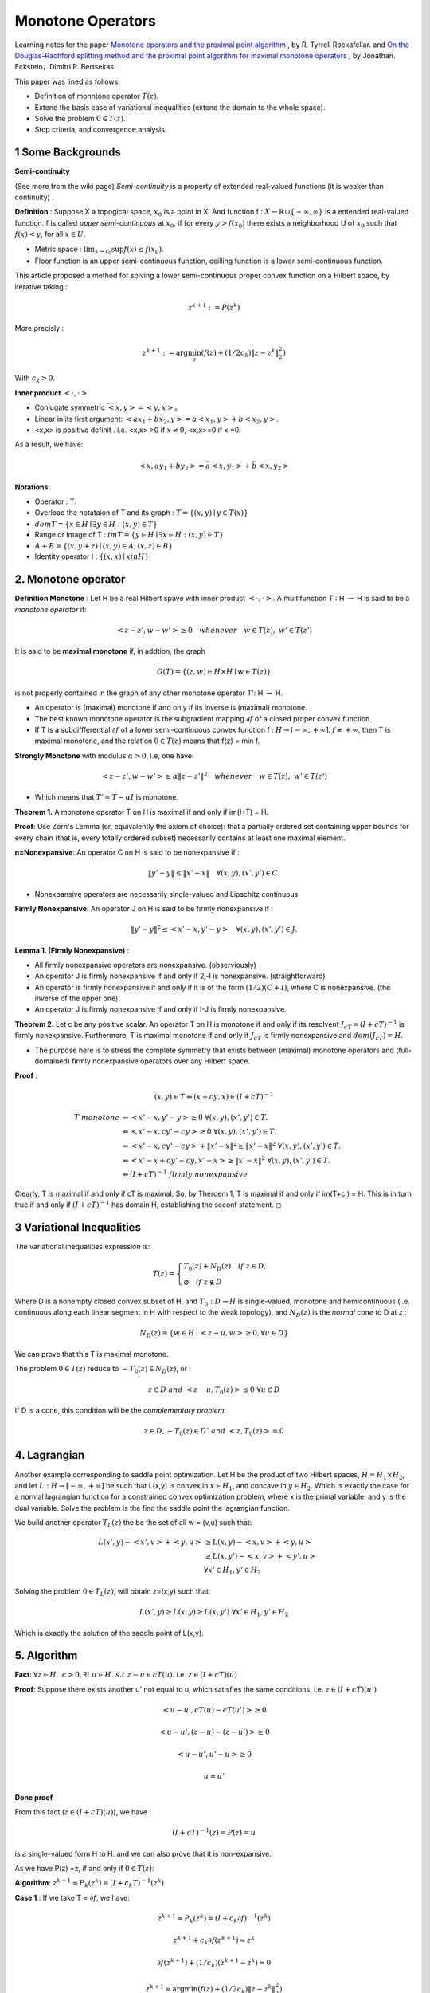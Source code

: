 Monotone Operators
==============================


Learning notes for the paper `Monotone operators and the proximal point algorithm <http://dx.doi.org/10.1137/0314056>`_ , by R. Tyrrell Rockafellar.
and `On the Douglas-Rachford splitting method and the proximal point algorithm for maximal monotone operators <Rachford_splitting_method_and_the_proximal_point_algorithm_for_maximal_monotone_operators>`_ , by Jonathan. Eckstein，Dimitri P. Bertsekas.

This paper was lined as follows:

* Definition of monntone operator :math:`T(z)`.
* Extend the basis case of variational inequalities (extend the domain to the whole space).
* Solve the problem :math:`0 \in T(z)`.
* Stop criteria, and convergence analysis.



1 Some Backgrounds
------------------------------------

**Semi-continuity**

(See more from the wiki page) *Semi-continuity* is a property of extended real-valued functions (it is weaker than continuity) .

**Definition** : Suppose X a topogical space, :math:`x_{0}` is a point in X. And function f : :math:`X \to \mathbb{R} \cup \{ -\infty , \infty \}` is a
entended real-valued function. f is called *upper semi-continuous* at :math:`x_{0}`, if for every :math:`y > f(x_{0})` there exists a neighborhood U of :math:`x_{0}`
such that :math:`f(x)<y`, for all :math:`x\in U`.

* Metric space : :math:`\lim_{x\to x_{0}}\sup f(x) \le f(x_{0})`.
* Floor function is an upper semi-continuous function, ceilling function is a lower semi-continuous function.

This article proposed a method for solving a lower semi-continuous proper convex function on a Hilbert space, by iterative taking :

.. math::
  z^{k+1} := P(z^{k})

More precisly :

.. math::
  z^{k+1} := \arg\min_{z} (f(z) + (1/2c_{k})\|z - z^{k}\|^{2}_{2})

With :math:`c_{k} > 0`.

**Inner product** :math:`<\cdot, \cdot>`

* Conjugate symmetric :math:`\bar{<x, y>} = <y,x>`。
* Linear in its first argument: :math:`<ax_{1} + bx_{2}, y> = a<x_{1}, y> + b<x_{2}, y>`.
* <x,x> is positive definit . i.e. <x,x> >0 if :math:`x\ne 0`, <x,x>=0 if x =0.

As a result, we have:

.. math::
  <x,ay_{1} +by_{2}> = \bar{a}<x, y_{1}> + \bar{b}<x, y_{2}>

**Notations**:

* Operator : T.
* Overload the notataion of T and its graph : :math:`T = \{ (x,y) \mid y \in T(x) \}`
* :math:`dom T  = \{ x\in H \mid \exists y\in H : (x,y) \in T \}`
* Range or Image of T : :math:`im T = \{ y\in H \mid \exists x\in H:(x,y)\in T \}`
* :math:`A+B = \{ (x, y+z) \mid (x,y)\in A, (x,z) \in B  \}`
* Identity operator I : :math:`\{ (x,x) \mid x in H \}`

2. Monotone operator
-----------------------------

**Definition Monotone** : Let H be a real Hilbert spave with inner product :math:`<\cdot, \cdot>`. A multifunction T : H :math:`\to` H is said to be a *monotone operator* if:

.. math::
  <z-z', w- w'> \ge 0 \quad whenever \quad w\in T(z), \ w'\in T(z')

It is said to be **maximal monotone** if, in addtion, the graph

.. math::
  G(T) = \{ (z, w)\in H \times H \mid w \in T(z)  \}

is not properly contained in the graph of any other monotone operator T': H :math:`\to` H.

* An operator is (maximal) monotone if and only if its inverse is (maximal) monotone.
* The best known monotone operator is the subgradient mapping :math:`\partial f` of a closed proper convex function.
* If T is a subdiffferential :math:`\partial f` of a lower semi-continuous convex function f : :math:`H \to (-\infty , +\infty], f \ne +\infty`, then T is maximal monotone, and the relation :math:`0\in T(z)` means that f(z) = min f.


**Strongly Monotone** with modulus :math:`\alpha > 0`, i.e, one have:

.. math::
  <z-z', w- w'> \ge \alpha \|z-z'\|^{2} \quad whenever \quad w\in T(z), \ w'\in T(z')

* Which means that :math:`T' = T  - \alpha I` is monotone.

**Theorem 1.** A monotone operator T on H is maximal if and only if im(I+T) = H.

**Proof**: Use Zorn's Lemma (or, equivalently the axiom of choice): that a partially ordered set containing upper
bounds for every chain (that is, every totally ordered subset) necessarily contains at least one maximal element.

**n=Nonexpansive**: An operator C on H is said to be nonexpansive if :

.. math::
  \| y'-y\| \le \|x'- x\| \quad \forall (x,y), (x',y') \in C.

* Nonexpansive operators are necessarily single-valued and Lipschitz continuous.

**Firmly Nonexpansive**: An operator J on H is said to be firmly nonexpansive if :

.. math::
  \| y'-y\|^{2} \le <x'- x, y'-y> \quad \forall (x,y), (x',y') \in J.

**Lemma 1. (Firmly Nonexpansive)** :

* All firmly nonexpansive operators are nonexpansive. (observiously)
* An operator J is firmly nonexpansive if and only if 2j-I is nonexpansive. (straightforward)
* An operator is firmly nonexpansive if and only if it is of the form :math:`(1/2)(C+I)`, where C is nonexpansive. (the inverse of the upper one)
* An operator J is firmly nonexpansive if and only if I-J is firmly nonexpansive.

**Theorem 2.** Let c be any positive scalar. An operator T on H is monotone if and only if its resolvent :math:`J_{cT} = (I+ cT)^{-1}` is
firmly nonexpansive. Furthermore, T is maximal monotone if and only if :math:`J_{cT}` is firmly nonexpansive and :math:`dom (J_{cT}) = H`.

* The purpose here is to stress the complete symmetry that exists between (maximal) monotone operators and (full-domained) firmly nonexpansive operators over any Hilbert space.

**Proof** :

.. math::
  (x,y) \in T \Leftrightarrow (x+cy, x)\in (I+cT)^{-1}

.. math::
  \begin{align*}
  T \ monotone &\Leftrightarrow <x'-x, y'-y> \ge 0 \ \forall (x,y),(x',y')\in T. \\
  & \Leftrightarrow <x'-x, cy'-cy> \ge 0 \ \forall (x,y),(x',y')\in T. \\
  & \Leftrightarrow <x'-x, cy'-cy> + \|x'-x\|^{2} \ge \|x'-x\|^{2} \ \forall (x,y),(x',y')\in T. \\
  & \Leftrightarrow <x'-x +cy'-cy, x'-x> \ge \|x'-x\|^{2} \ \forall (x,y),(x',y')\in T. \\
  & \Leftrightarrow (I+cT)^{-1} \ firmly\ nonexpansive
  \end{align*}

Clearly, T is maximal if and only if cT is maximal. So, by Theroem 1, T is maximal if and only if im(T+cI) = H. This is in turn true
if and only if :math:`(I+cT)^{-1}` has domain H, establishing the seconf statement. :math:`\square`


3 Variational Inequalities
---------------------------

The variational inequalities expression is:

.. math::
  T(z) = \begin{cases}
  T_{0}(z) + N_{D}(z) \quad if \ z \in D, \\
  \varnothing \quad if \ z \notin D
  \end{cases}

Where D is a nonempty closed convex subset of H, and :math:`T_{0} : D \to H` is single-valued, monotone and hemicontinuous (i.e. continuous along each linear
segment in H with respect to the weak topology), and :math:`N_{D}(z)` is the *normal cone* to D at z :

.. math::
  N_{D}(z) = \{ w \in H \mid <z-u, w>\ge 0, \forall u \in D \}

We can prove that this T is maximal monotone.

The problem :math:`0 \in T(z)` reduce to :math:`-T_{0}(z) \in N_{D}(z)`, or :

.. math::
  z\in D \ and \ <z-u, T_{0}(z)> \le 0 \ \forall u\in D

If D is a cone, this condition will be the *complementary problem*:

.. math::
  z\in D, -T_{0}(z)\in D^{\circ} \ and \ <z,T_{0}(z)> = 0

4. Lagrangian
-----------------------

Another example corresponding to saddle point optimization. Let H be the product of two Hilbert spaces, :math:`H = H_{1}\times H_{2}`,
and let :math:`L: H \to [-\infty , +\infty]` be such that L(x,y) is convex in :math:`x\in H_{1}`, and concave in :math:`y\in H_{2}`.
Which is exactly the case for a normal lagrangian function for a constrained convex optimization problem, where x is the primal variable,
and y is the dual variable. Solve the problem is the find the saddle point the lagrangian function.

We build another operator :math:`T_{L}(z)` the be the set of all w = (v,u) such that:

.. math::
  \begin{align*}
  L(x',y)- <x',v> + <y,u> & \ge L(x,y) - <x,v> + <y,u> \\
  & \ge L(x,y')-<x,v>+<y',u> \\
  & \forall x'\in H_{1},y'\in H_{2}
  \end{align*}

Solving the problem :math:`0 \in T_{L}(z)`, will obtain z=(x,y) such that:

.. math::
  L(x',y) \ge L(x,y) \ge L(x,y') \ \forall x'\in H_{1},y'\in H_{2}

Which is exactly the solution of the saddle point of L(x,y).

5. Algorithm
-------------------------

**Fact**: :math:`\forall z \in H, \ c > 0, \exists ! \ u \in H. \ s.t \ z-u\in cT(u)`. i.e. :math:`z\in (I + cT)(u)`

**Proof**: Suppose there exists another u' not equal to u, which satisfies the same conditions, i.e. :math:`z\in (I + cT)(u')`

.. math::
  <u-u', cT(u)- cT(u')> \ge 0

.. math::
  <u-u', (z-u)-(z-u')> \ge 0

.. math::
  <u-u', u'-u> \ge 0

.. math::
  u = u'

**Done proof**

From this fact (:math:`z\in (I + cT)(u)`), we have :

.. math::
  (I + cT)^{-1}(z) = P(z) = u

is a single-valued form H to H. and we can also prove that it is non-expansive.

As we have P(z) =z, if and only if :math:`0\in T(z)`:


**Algorithm**: :math:`z^{k+1} \approx P_{k}(z^{k}) = (I+c_{k}T)^{-1}(z^{k})`


**Case 1** : If we take T = :math:`\partial f`, we have:

.. math::
  z^{k+1} \approx P_{k}(z^{k}) = (I+c_{k}\partial f)^{-1}(z^{k})

.. math::
  z^{k+1} + c_{k}\partial f(z^{k+1}) \approx z^{k}

.. math::
  \partial f(z^{k+1}) + (1/c_{k}) (z^{k+1} -z^{k}) \approx 0

.. math::
  z^{k+1}\approx \arg\min_{z} (f(z) + (1/2c_{k})\|z - z^{k}  \|_{2}^{2})


**Case 2** : For T corresponding to a convex-concave function L , it becomes :

.. math::
  (x^{k+1}, y^{k+1}) \approx \arg minimax_{x,y} \Lambda_{k}(x,y)

.. math::
  \Lambda_{k}(x,y) = L(x,y) + \frac{1}{2c_{k}}\|x-x^{k}\|^{2}_{2} - \frac{1}{2c_{k}}\|y-y^{k}\|^{2}_{2}

6. Stop Criteria
-------------------------

A :

.. math::
  \|z^{k+1} - P_{k}(z^{k}) \| \le \varepsilon_{k}, \quad \sum_{k=0}^{\infty} \varepsilon_{k} < \infty

B :

.. math::
  \|z^{k+1} - P_{k}(z^{k}) \| \le \delta_{k}\|z^{k+1} -z^{k}\|, \quad \sum_{k=0}^{\infty} \delta_{k} < \infty

7. Applications
-------------------------

* :math:`T = \partial f`, f is the essential objective function in the problem.
* :math:`T = - \partial g`, f is the concave objective function in the dual problem.
* :math:`T_{L}` corresponding to the convex-concave Largrangian function.

8. Convergence
----------------------

See more in the paper.

* The strong convergence is affirmative if :math:`T = \partial f` with f quadratic.
* The strong convergence is assured if :math:`c_{k}` is bounded away from zero and T is strongly monotone. In which case :math:`P_{k}' = (I + c_{k}'T')^{-1}` is nonexpansive for any :math:`c_{k} >0`  (left to prove).
